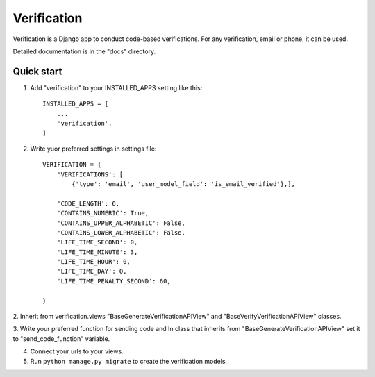 ============
Verification
============

Verification is a Django app to conduct code-based verifications. For any verification,
email or phone, it can be used.

Detailed documentation is in the "docs" directory.

Quick start
-----------

1. Add "verification" to your INSTALLED_APPS setting like this::

    INSTALLED_APPS = [
        ...
        'verification',
    ]

2. Write yuor preferred settings in settings file::
   
    VERIFICATION = {
        'VERIFICATIONS': [
            {'type': 'email', 'user_model_field': 'is_email_verified'},],

        'CODE_LENGTH': 6,
        'CONTAINS_NUMERIC': True,
        'CONTAINS_UPPER_ALPHABETIC': False,
        'CONTAINS_LOWER_ALPHABETIC': False,
        'LIFE_TIME_SECOND': 0,
        'LIFE_TIME_MINUTE': 3,
        'LIFE_TIME_HOUR': 0,
        'LIFE_TIME_DAY': 0,
        'LIFE_TIME_PENALTY_SECOND': 60,
        
    }
    

2. Inherit from verification.views "BaseGenerateVerificationAPIView" and
"BaseVerifyVerificationAPIView" classes.

3. Write your preferred function for sending code and In class that inherits
from "BaseGenerateVerificationAPIView" set it to "send_code_function" variable.

4. Connect your urls to your views.

5. Run ``python manage.py migrate`` to create the verification models.

